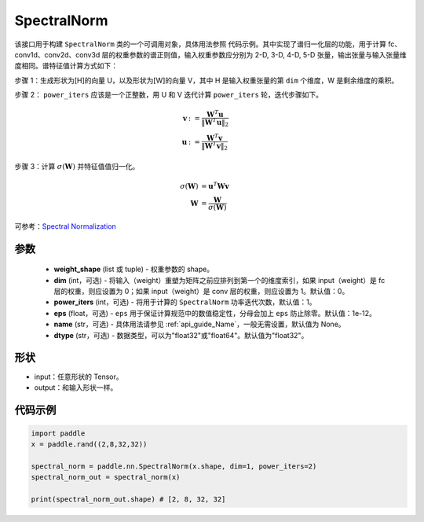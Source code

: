 .. _cn_api_fluid_dygraph_SpectralNorm:

SpectralNorm
-------------------------------

.. py:class:: paddle.nn.SpectralNorm(weight_shape, dim=0, power_iters=1, eps=1e-12, name=None, dtype="float32")


该接口用于构建 ``SpectralNorm`` 类的一个可调用对象，具体用法参照 ``代码示例``。其中实现了谱归一化层的功能，用于计算 fc、conv1d、conv2d、conv3d 层的权重参数的谱正则值，输入权重参数应分别为 2-D, 3-D, 4-D, 5-D 张量，输出张量与输入张量维度相同。谱特征值计算方式如下：

步骤 1：生成形状为[H]的向量 U，以及形状为[W]的向量 V，其中 H 是输入权重张量的第 ``dim`` 个维度，W 是剩余维度的乘积。

步骤 2： ``power_iters`` 应该是一个正整数，用 U 和 V 迭代计算 ``power_iters`` 轮，迭代步骤如下。

.. math::

    \mathbf{v} &:= \frac{\mathbf{W}^{T} \mathbf{u}}{\|\mathbf{W}^{T} \mathbf{u}\|_2}\\
    \mathbf{u} &:= \frac{\mathbf{W}^{T} \mathbf{v}}{\|\mathbf{W}^{T} \mathbf{v}\|_2}

步骤 3：计算 :math:`\sigma(\mathbf{W})` 并特征值值归一化。

.. math::
    \sigma(\mathbf{W}) &= \mathbf{u}^{T} \mathbf{W} \mathbf{v}\\
    \mathbf{W} &= \frac{\mathbf{W}}{\sigma(\mathbf{W})}

可参考：`Spectral Normalization <https://arxiv.org/abs/1802.05957>`_

参数
:::::::::

    - **weight_shape** (list 或 tuple) - 权重参数的 shape。
    - **dim** (int，可选) - 将输入（weight）重塑为矩阵之前应排列到第一个的维度索引，如果 input（weight）是 fc 层的权重，则应设置为 0；如果 input（weight）是 conv 层的权重，则应设置为 1。默认值：0。
    - **power_iters** (int，可选) - 将用于计算的 ``SpectralNorm`` 功率迭代次数，默认值：1。
    - **eps** (float，可选) -  ``eps`` 用于保证计算规范中的数值稳定性，分母会加上 ``eps`` 防止除零。默认值：1e-12。
    - **name** (str，可选) - 具体用法请参见 :ref:`api_guide_Name`，一般无需设置，默认值为 None。
    - **dtype** (str，可选) - 数据类型，可以为"float32"或"float64"。默认值为"float32"。

形状
:::::::::

- input：任意形状的 Tensor。
- output：和输入形状一样。

代码示例
:::::::::

.. code-block:: python

    import paddle
    x = paddle.rand((2,8,32,32))

    spectral_norm = paddle.nn.SpectralNorm(x.shape, dim=1, power_iters=2)
    spectral_norm_out = spectral_norm(x)

    print(spectral_norm_out.shape) # [2, 8, 32, 32]
